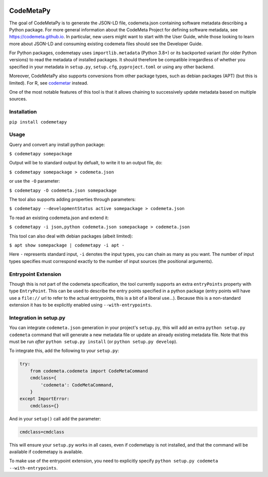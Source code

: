 .. image:: https://travis-ci.com/proycon/codemetapy.svg?branch=master
    :target: https://travis-ci.com/proycon/codemetapy

.. image:: http://applejack.science.ru.nl/lamabadge.php/codemetapy
   :target: http://applejack.science.ru.nl/languagemachines/

.. image:: https://www.repostatus.org/badges/latest/active.svg
   :alt: Project Status: Active – The project has reached a stable, usable state and is being actively developed.
   :target: https://www.repostatus.org/#active

.. image:: https://img.shields.io/pypi/v/codemetapy
   :alt: Latest release in the Python Package Index
   :target: https://pypi.org/project/codemetapy/

CodeMetaPy
=================

The goal of CodeMetaPy is to generate the JSON-LD file, codemeta.json containing software metadata describing a Python
package. For more general information about the CodeMeta Project for defining software metadata, see
https://codemeta.github.io. In particular, new users might want to start with the User Guide, while those looking to
learn more about JSON-LD and consuming existing codemeta files should see the Developer Guide.

For Python packages, codemetapy uses ``importlib.metadata`` (Python 3.8+) or its backported variant (for older Python
versions) to read the metadata of installed packages. It should therefore be compatible irregardless of whether you
specified in your metadata in ``setup.py``, ``setup.cfg``, ``pyproject.toml`` or using any other backend.

Moreover, CodeMetaPy also supports conversions from other package types, such as debian packages (APT) (but this is
limited). For R, see `codemetar <https://github.com/ropensci/codemetar>`_ instead.

One of the most notable features of this tool is that it allows chaining to successively update metadata based on
multiple sources.

Installation
----------------

``pip install codemetapy``

Usage
---------------

Query and convert any install python package:

``$ codemetapy somepackage``

Output will be to standard output by defualt, to write it to an output file, do:

``$ codemetapy somepackage > codemeta.json``

or use the ``-O`` parameter:

``$ codemetapy -O codemeta.json somepackage``

The tool also supports adding properties through parameters:

``$ codemetapy --developmentStatus active somepackage > codemeta.json``

To read an existing codemeta.json and extend it:

``$ codemetapy -i json,python codemeta.json somepackage > codemeta.json``

This tool can also deal with debian packages (albeit limited):

``$ apt show somepackage | codemetapy -i apt -``

Here ``-`` represents standard input,  ``-i`` denotes the input types, you can chain as many as you want. The number of
input types specifies must correspond exactly to the number of input sources (the positional arguments).

Entrypoint Extension
----------------------

Though this is not part of the codemeta specification, the tool currently supports an extra ``entryPoints`` property
with type ``EntryPoint``. This can be used to describe the entry points specified in a python package (entry points will
have use a ``file://`` url to refer to the actual entrypoints, this is a bit of a liberal use...). Because this is a
non-standard extension it has to be explicitly enabled using ``--with-entrypoints``.

Integration in setup.py
-------------------------

You can integrate ``codemeta.json`` generation in your project's ``setup.py``, this will add an extra ``python setup.py
codemeta`` command that will generate a new metadata file or update an already existing metadata file. Note that this
must be run *after* ``python setup.py install`` (or ``python setup.py develop``).

To integrate this, add the following to your ``setup.py``:

.. code:: python

    try:
        from codemeta.codemeta import CodeMetaCommand
        cmdclass={
            'codemeta': CodeMetaCommand,
        }
    except ImportError:
        cmdclass={}

And in your ``setup()`` call add the parameter:

.. code:: python

    cmdclass=cmdclass

This will ensure your ``setup.py`` works in all cases, even if codemetapy is not installed, and that the command will be
available if codemetapy is available.

To make use of the entrypoint extension, you need to explicitly specify ``python setup.py codemeta --with-entrypoints``.




